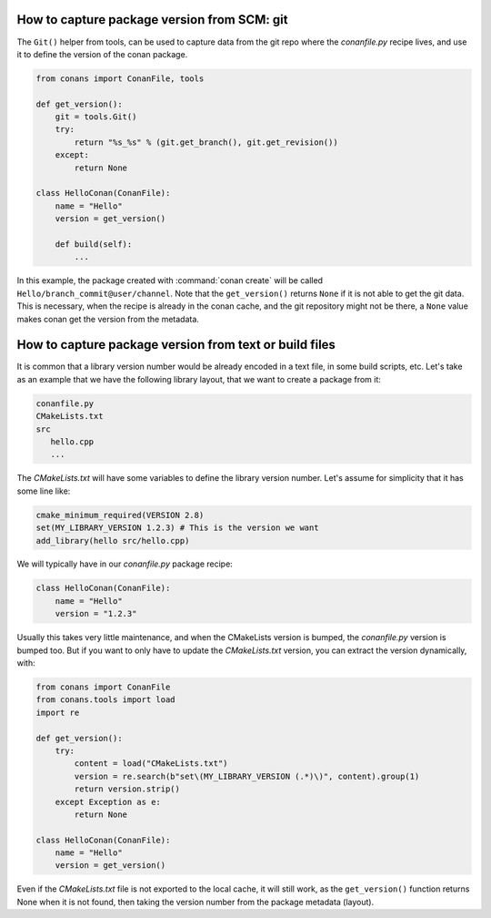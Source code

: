 
How to capture package version from SCM: git
============================================

The ``Git()`` helper from tools, can be used to capture data from the git repo where
the *conanfile.py* recipe lives, and use it to define the version of the conan package.

.. code-block:: python

    from conans import ConanFile, tools

    def get_version():
        git = tools.Git()
        try:
            return "%s_%s" % (git.get_branch(), git.get_revision())
        except:
            return None

    class HelloConan(ConanFile):
        name = "Hello"
        version = get_version()

        def build(self):
            ...

In this example, the package created with :command:`conan create` will be called 
``Hello/branch_commit@user/channel``. Note that the ``get_version()`` returns ``None``
if it is not able to get the git data. This is necessary, when the recipe is already in the
conan cache, and the git repository might not be there, a ``None`` value makes conan
get the version from the metadata.


How to capture package version from text or build files
=======================================================

It is common that a library version number would be already encoded in a text file, in some build scripts, etc.
Let's take as an example that we have the following library layout, that we want to create a package from it:

.. code-block:: text

    conanfile.py
    CMakeLists.txt
    src
       hello.cpp
       ...


The *CMakeLists.txt* will have some variables to define the library version number. Let's assume for simplicity
that it has some line like:

.. code-block:: cmake

    cmake_minimum_required(VERSION 2.8)
    set(MY_LIBRARY_VERSION 1.2.3) # This is the version we want
    add_library(hello src/hello.cpp)


We will typically have in our *conanfile.py* package recipe:


.. code-block:: python

    class HelloConan(ConanFile):
        name = "Hello"
        version = "1.2.3"


Usually this takes very little maintenance, and when the CMakeLists version is bumped, the *conanfile.py* version is bumped too.
But if you want to only have to update the *CMakeLists.txt* version, you can extract the version dynamically, with:


.. code-block:: python

    from conans import ConanFile
    from conans.tools import load
    import re

    def get_version():
        try:
            content = load("CMakeLists.txt")
            version = re.search(b"set\(MY_LIBRARY_VERSION (.*)\)", content).group(1)
            return version.strip()
        except Exception as e:
            return None

    class HelloConan(ConanFile):
        name = "Hello"
        version = get_version()


Even if the *CMakeLists.txt* file is not exported to the local cache, it will still work, as the ``get_version()`` function returns None
when it is not found, then taking the version number from the package metadata (layout).
